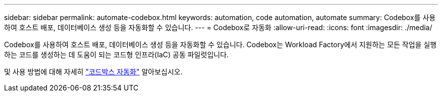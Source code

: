 ---
sidebar: sidebar 
permalink: automate-codebox.html 
keywords: automation, code automation, automate 
summary: Codebox를 사용하여 호스트 배포, 데이터베이스 생성 등을 자동화할 수 있습니다. 
---
= Codebox로 자동화
:allow-uri-read: 
:icons: font
:imagesdir: ./media/


[role="lead"]
Codebox를 사용하여 호스트 배포, 데이터베이스 생성 등을 자동화할 수 있습니다. Codebox는 Workload Factory에서 지원하는 모든 작업을 실행하는 코드를 생성하는 데 도움이 되는 코드형 인프라(IaC) 공동 파일럿입니다.

및 사용 방법에 대해 자세히 link:https://docs.netapp.com/us-en/workload-setup-admin/codebox-automation.html["코드박스 자동화"^] 알아보십시오.
